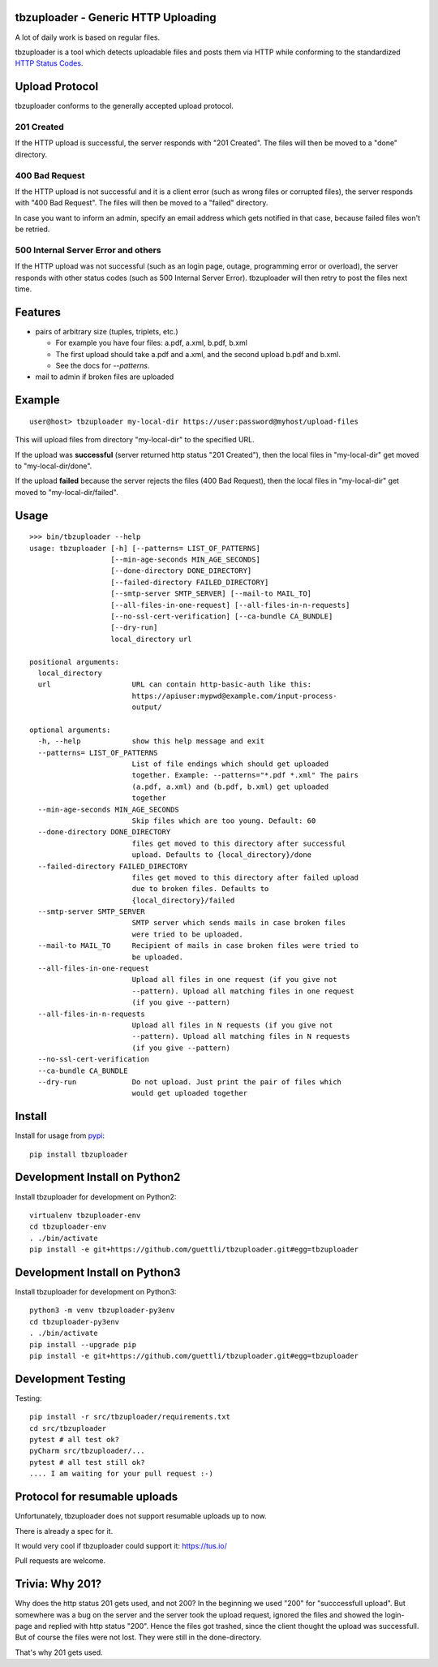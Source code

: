 .. image:: https://travis-ci.org/tbz-pariv/tbzuploader.svg?branch=master
    :target: https://travis-ci.org/tbz-pariv/tbzuploader


tbzuploader - Generic HTTP Uploading
====================================

A lot of daily work is based on regular files.

tbzuploader is a tool which detects uploadable files and posts them via HTTP while conforming to the
standardized `HTTP Status Codes <https://en.wikipedia.org/wiki/List_of_HTTP_status_codes#2xx_Success>`_.


Upload Protocol
===============

tbzuploader conforms to the generally accepted upload protocol.


201 Created
***********

If the HTTP upload is successful, the server responds with "201 Created".
The files will then be moved to a "done" directory.

400 Bad Request
***************

If the HTTP upload is not successful and it is a client error (such as wrong files or corrupted files),
the server responds with "400 Bad Request".
The files will then be moved to a "failed" directory.

In case you want to inform an admin, specify an email address which gets notified in that case, because
failed files won't be retried.


500 Internal Server Error and others
************************************

If the HTTP upload was not successful (such as an login page, outage, programming error or overload),
the server responds with other status codes (such as 500 Internal Server Error).
tbzuploader will then retry to post the files next time.


Features
========

- pairs of arbitrary size (tuples, triplets, etc.)

  - For example you have four files: a.pdf, a.xml, b.pdf, b.xml
  - The first upload should take a.pdf and a.xml, and the second upload b.pdf and b.xml.
  - See the docs for `--patterns`.

- mail to admin if broken files are uploaded


Example
=======

::

    user@host> tbzuploader my-local-dir https://user:password@myhost/upload-files

This will upload files from directory "my-local-dir" to the specified URL.

If the upload was **successful** (server returned http status "201 Created"),
then the local files in "my-local-dir" get moved to "my-local-dir/done".

If the upload **failed** because the server rejects the files (400 Bad Request),
then the local files in "my-local-dir" get moved to "my-local-dir/failed".

Usage
=====

::

    >>> bin/tbzuploader --help
    usage: tbzuploader [-h] [--patterns= LIST_OF_PATTERNS]
                       [--min-age-seconds MIN_AGE_SECONDS]
                       [--done-directory DONE_DIRECTORY]
                       [--failed-directory FAILED_DIRECTORY]
                       [--smtp-server SMTP_SERVER] [--mail-to MAIL_TO]
                       [--all-files-in-one-request] [--all-files-in-n-requests]
                       [--no-ssl-cert-verification] [--ca-bundle CA_BUNDLE]
                       [--dry-run]
                       local_directory url

    positional arguments:
      local_directory
      url                   URL can contain http-basic-auth like this:
                            https://apiuser:mypwd@example.com/input-process-
                            output/

    optional arguments:
      -h, --help            show this help message and exit
      --patterns= LIST_OF_PATTERNS
                            List of file endings which should get uploaded
                            together. Example: --patterns="*.pdf *.xml" The pairs
                            (a.pdf, a.xml) and (b.pdf, b.xml) get uploaded
                            together
      --min-age-seconds MIN_AGE_SECONDS
                            Skip files which are too young. Default: 60
      --done-directory DONE_DIRECTORY
                            files get moved to this directory after successful
                            upload. Defaults to {local_directory}/done
      --failed-directory FAILED_DIRECTORY
                            files get moved to this directory after failed upload
                            due to broken files. Defaults to
                            {local_directory}/failed
      --smtp-server SMTP_SERVER
                            SMTP server which sends mails in case broken files
                            were tried to be uploaded.
      --mail-to MAIL_TO     Recipient of mails in case broken files were tried to
                            be uploaded.
      --all-files-in-one-request
                            Upload all files in one request (if you give not
                            --pattern). Upload all matching files in one request
                            (if you give --pattern)
      --all-files-in-n-requests
                            Upload all files in N requests (if you give not
                            --pattern). Upload all matching files in N requests
                            (if you give --pattern)
      --no-ssl-cert-verification
      --ca-bundle CA_BUNDLE
      --dry-run             Do not upload. Just print the pair of files which
                            would get uploaded together

Install
=======

Install for usage from `pypi <https://pypi.python.org/pypi/tbzuploader/>`_::

    pip install tbzuploader


Development Install on Python2
==============================

Install tbzuploader for development on Python2::

    virtualenv tbzuploader-env
    cd tbzuploader-env
    . ./bin/activate
    pip install -e git+https://github.com/guettli/tbzuploader.git#egg=tbzuploader

Development Install on Python3
==============================

Install tbzuploader for development on Python3::

    python3 -m venv tbzuploader-py3env
    cd tbzuploader-py3env
    . ./bin/activate
    pip install --upgrade pip
    pip install -e git+https://github.com/guettli/tbzuploader.git#egg=tbzuploader

Development Testing
===================

Testing::

    pip install -r src/tbzuploader/requirements.txt
    cd src/tbzuploader
    pytest # all test ok?
    pyCharm src/tbzuploader/...
    pytest # all test still ok?
    .... I am waiting for your pull request :-)

Protocol for resumable uploads 
==============================

Unfortunately, tbzuploader does not support resumable uploads up to now.

There is already a spec for it. 

It would very cool if tbzuploader could support it: https://tus.io/

Pull requests are welcome.


Trivia: Why 201?
================

Why does the http status 201 gets used, and not 200? In the beginning we used "200" for "succcessfull upload". But somewhere was a bug on the server and the server took the upload request, ignored the files and showed the login-page and replied with http status "200". Hence the files got trashed, since the client thought the upload was successfull. But of course the files were not lost. They were still in the done-directory.

That's why 201 gets used.

